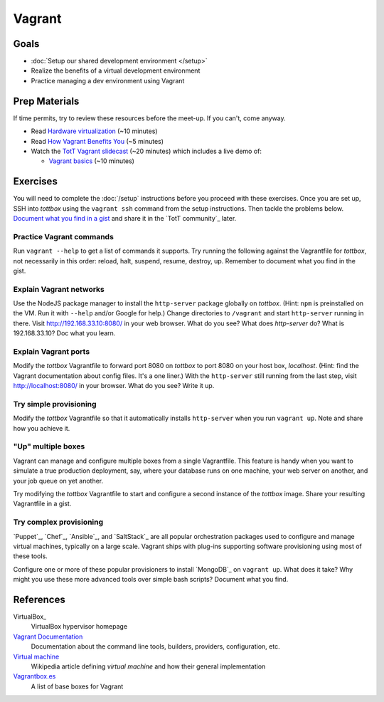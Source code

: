 Vagrant
=======

Goals
-----

* :doc:`Setup our shared development environment </setup>`
* Realize the benefits of a virtual development environment
* Practice managing a dev environment using Vagrant

Prep Materials
--------------

If time permits, try to review these resources before the meet-up. If you can't, come anyway.

* Read `Hardware virtualization <http://en.wikipedia.org/wiki/Hardware_virtualization>`_ (~10 minutes)
* Read `How Vagrant Benefits You <http://docs.vagrantup.com/v2/why-vagrant/index.html>`_ (~5 minutes)
* Watch the `TotT Vagrant slidecast <../_static/casts/vagrant.html>`_ (~20 minutes) which includes a live demo of:

  * `Vagrant basics <../_static/casts/vagrant.html>`_ (~10 minutes)

.. image:: /_images/thumbs/vagrant.png
   :align: center
   :alt: TotT Vagrant slidecast thumbnail
   :target: ../_static/casts/vagrant.html

Exercises
---------

You will need to complete the :doc:`/setup` instructions before you proceed with these exercises. Once you are set up, SSH into *tottbox* using the ``vagrant ssh`` command from the setup instructions. Then tackle the problems below. `Document what you find in a gist <https://gist.github.com/>`_ and share it in the `TotT community`_ later.

Practice Vagrant commands
#########################

Run ``vagrant --help`` to get a list of commands it supports. Try running the following against the Vagrantfile for *tottbox*, not necessarily in this order: reload, halt, suspend, resume, destroy, up. Remember to document what you find in the gist.

Explain Vagrant networks
########################

Use the NodeJS package manager to install the ``http-server`` package globally on *tottbox*. (Hint: ``npm`` is preinstalled on the VM. Run it with ``--help`` and/or Google for help.) Change directories to ``/vagrant`` and start ``http-server`` running in there. Visit http://192.168.33.10:8080/ in your web browser. What do you see? What does `http-server` do? What is 192.168.33.10? Doc what you learn.

Explain Vagrant ports
#####################

Modify the *tottbox* Vagrantfile to forward port 8080 on *tottbox* to port 8080 on your host box, *localhost*. (Hint: find the Vagrant documentation about config files. It's a one liner.) With the ``http-server`` still running from the last step, visit http://localhost:8080/ in your browser. What do you see? Write it up.

Try simple provisioning
#######################

Modify the *tottbox* Vagrantfile so that it automatically installs ``http-server`` when you run ``vagrant up``. Note and share how you achieve it.

"Up" multiple boxes
###################

Vagrant can manage and configure multiple boxes from a single Vagrantfile. This feature is handy when you want to simulate a true production deployment, say, where your database runs on one machine, your web server on another, and your job queue on yet another.

Try modifying the *tottbox* Vagrantfile to start and configure a second instance of the *tottbox* image. Share your resulting Vagrantfile in a gist.

Try complex provisioning
########################

`Puppet`_, `Chef`_, `Ansible`_, and `SaltStack`_ are all popular orchestration packages used to configure and manage virtual machines, typically on a large scale. Vagrant ships with plug-ins supporting software provisioning using most of these tools.

Configure one or more of these popular provisioners to install `MongoDB`_ on ``vagrant up``. What does it take? Why might you use these more advanced tools over simple bash scripts? Document what you find.

References
----------

VirtualBox_
    VirtualBox hypervisor homepage

`Vagrant Documentation <http://docs.vagrantup.com/v2/>`_
    Documentation about the command line tools, builders, providers, configuration, etc.

`Virtual machine <http://en.wikipedia.org/wiki/Virtual_machine>`_
    Wikipedia article defining *virtual machine* and how their general implementation

`Vagrantbox.es <http://www.vagrantbox.es/>`_
    A list of base boxes for Vagrant
